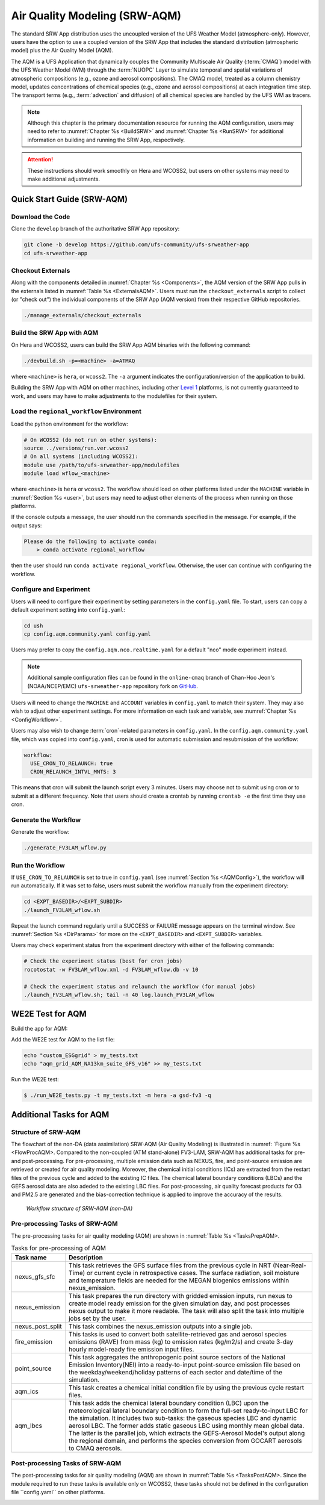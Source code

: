 .. _AQM:

=====================================
Air Quality Modeling (SRW-AQM)
=====================================

The standard SRW App distribution uses the uncoupled version of the UFS Weather Model (atmosphere-only). However, users have the option to use a coupled version of the SRW App that includes the standard distribution (atmospheric model) plus the Air Quality Model (AQM).

The AQM is a UFS Application that dynamically couples the Community Multiscale Air Quality (:term:`CMAQ`) model with the UFS Weather Model (WM) through the :term:`NUOPC` Layer to simulate temporal and spatial variations of atmospheric compositions (e.g., ozone and aerosol compositions). The CMAQ model, treated as a column chemistry model, updates concentrations of chemical species (e.g., ozone and aerosol compositions) at each integration time step. The transport terms (e.g., :term:`advection` and diffusion) of all chemical species are handled by the UFS WM as tracers.

.. note::

   Although this chapter is the primary documentation resource for running the AQM configuration, users may need to refer to :numref:`Chapter %s <BuildSRW>` and :numref:`Chapter %s <RunSRW>` for additional information on building and running the SRW App, respectively. 

.. attention::

   These instructions should work smoothly on Hera and WCOSS2, but users on other systems may need to make additional adjustments. 

Quick Start Guide (SRW-AQM)
=====================================

Download the Code
-------------------

Clone the ``develop`` branch of the authoritative SRW App repository:

.. code-block:: console

   git clone -b develop https://github.com/ufs-community/ufs-srweather-app
   cd ufs-srweather-app

Checkout Externals
---------------------

Along with the components detailed in :numref:`Chapter %s <Components>`, the AQM version of the SRW App pulls in the externals listed in :numref:`Table %s <ExternalsAQM>`. Users must run the ``checkout_externals`` script to collect (or "check out") the individual components of the SRW App (AQM version) from their respective GitHub repositories. 

.. code-block:: console

   ./manage_externals/checkout_externals

Build the SRW App with AQM
-----------------------------

On Hera and WCOSS2, users can build the SRW App AQM binaries with the following command:

.. code-block:: console

   ./devbuild.sh -p=<machine> -a=ATMAQ

where ``<machine>`` is ``hera``, or ``wcoss2``. The ``-a`` argument indicates the configuration/version of the application to build. 

Building the SRW App with AQM on other machines, including other `Level 1 <https://github.com/ufs-community/ufs-srweather-app/wiki/Supported-Platforms-and-Compilers>`__ platforms, is not currently guaranteed to work, and users may have to make adjustments to the modulefiles for their system. 

Load the ``regional_workflow`` Environment
--------------------------------------------

Load the python environment for the workflow:

.. code-block:: console

   # On WCOSS2 (do not run on other systems):
   source ../versions/run.ver.wcoss2
   # On all systems (including WCOSS2):
   module use /path/to/ufs-srweather-app/modulefiles
   module load wflow_<machine>

where ``<machine>`` is ``hera`` or ``wcoss2``. The workflow should load on other platforms listed under the ``MACHINE`` variable in :numref:`Section %s <user>`, but users may need to adjust other elements of the process when running on those platforms. 

If the console outputs a message, the user should run the commands specified in the message. For example, if the output says: 

.. code-block:: console

   Please do the following to activate conda:
       > conda activate regional_workflow

then the user should run ``conda activate regional_workflow``. Otherwise, the user can continue with configuring the workflow. 

.. _AQMConfig:

Configure and Experiment
---------------------------

Users will need to configure their experiment by setting parameters in the ``config.yaml`` file. To start, users can copy a default experiment setting into ``config.yaml``:

.. code-block:: console

   cd ush
   cp config.aqm.community.yaml config.yaml 
   
Users may prefer to copy the ``config.aqm.nco.realtime.yaml`` for a default "nco" mode experiment instead. 

.. note:: 
   
   Additional sample configuration files can be found in the ``online-cmaq`` branch of Chan-Hoo Jeon's (NOAA/NCEP/EMC) ``ufs-srweather-app`` repository fork on `GitHub <https://github.com/chan-hoo/ufs-srweather-app/tree/online-cmaq>`__.

Users will need to change the ``MACHINE`` and ``ACCOUNT`` variables in ``config.yaml`` to match their system. They may also wish to adjust other experiment settings. For more information on each task and variable, see :numref:`Chapter %s <ConfigWorkflow>`. 

Users may also wish to change :term:`cron`-related parameters in ``config.yaml``. In the ``config.aqm.community.yaml`` file, which was copied into ``config.yaml``, cron is used for automatic submission and resubmission of the workflow:

.. code-block:: console

   workflow:
     USE_CRON_TO_RELAUNCH: true
     CRON_RELAUNCH_INTVL_MNTS: 3

This means that cron will submit the launch script every 3 minutes. Users may choose not to submit using cron or to submit at a different frequency. Note that users should create a crontab by running ``crontab -e`` the first time they use cron.

Generate the Workflow
------------------------

Generate the workflow:

.. code-block:: console

   ./generate_FV3LAM_wflow.py

Run the Workflow
------------------

If ``USE_CRON_TO_RELAUNCH`` is set to true in ``config.yaml`` (see :numref:`Section %s <AQMConfig>`), the workflow will run automatically. If it was set to false, users must submit the workflow manually from the experiment directory:

.. code-block:: console

   cd <EXPT_BASEDIR>/<EXPT_SUBDIR>
   ./launch_FV3LAM_wflow.sh

Repeat the launch command regularly until a SUCCESS or FAILURE message appears on the terminal window. See :numref:`Section %s <DirParams>` for more on the ``<EXPT_BASEDIR>`` and ``<EXPT_SUBDIR>`` variables. 

Users may check experiment status from the experiment directory with either of the following commands: 

.. code-block:: console

   # Check the experiment status (best for cron jobs)
   rocotostat -w FV3LAM_wflow.xml -d FV3LAM_wflow.db -v 10

   # Check the experiment status and relaunch the workflow (for manual jobs)
   ./launch_FV3LAM_wflow.sh; tail -n 40 log.launch_FV3LAM_wflow


WE2E Test for AQM
=======================

Build the app for AQM:

.. code-clock:: console

  ./devbuild.sh -p=hera -a=ATMAQ


Add the WE2E test for AQM to the list file:

.. code-block:: console

   echo "custom_ESGgrid" > my_tests.txt
   echo "aqm_grid_AQM_NA13km_suite_GFS_v16" >> my_tests.txt


Run the WE2E test:

.. code-block:: console

   $ ./run_WE2E_tests.py -t my_tests.txt -m hera -a gsd-fv3 -q



Additional Tasks for AQM
===============================

Structure of SRW-AQM
-------------------------

The flowchart of the non-DA (data assimilation) SRW-AQM (Air Quality Modeling) is illustrated in :numref: `Figure %s <FlowProcAQM>. Compared to the non-coupled (ATM stand-alone) FV3-LAM, SRW-AQM has additional tasks for pre- and post-processing. For pre-processing, multiple emission data such as NEXUS, fire, and point-source emission are retrieved or created for air quality modeling. Moreover, the chemical initial conditions (ICs) are extracted from the restart files of the previous cycle and added to the existing IC files. The chemical lateral boundary conditions (LBCs) and the GEFS aerosol data are also adeded to the existing LBC files. For post-processing, air quality forecast products for O3 and PM2.5 are generated and the bias-correction technique is applied to improve the accuracy of the results.

.. _FlowProcAQM:

.. figure:: _static/SRW-AQM_workflow.png
      :alt: Flowchart describing the tasks of SRW-AQM.

   *Workflow structure of SRW-AQM (non-DA)*



Pre-processing Tasks of SRW-AQM
------------------------------------

The pre-processing tasks for air quality modeling (AQM) are shown in :numref:`Table %s <TasksPrepAQM>.

.. _TasksPrepAQM:

.. table:: Tasks for pre-processing of AQM

   +-----------------------+--------------------------------------------------------------------+
   | **Task name**         | **Description**                                                    |
   +=======================+====================================================================+
   | nexus_gfs_sfc         | This task retrieves the GFS surface files from the previous cycle  |
   |                       | in NRT (Near-Real-Time) or current cycle in retrospective cases.   | 
   |                       | The surface radiation, soil moisture and temperature fields are    |
   |                       | needed for the MEGAN biogenics emissions within nexus_emission.    |
   +-----------------------+--------------------------------------------------------------------+
   | nexus_emission	   | This task prepares the run directory with gridded emission inputs, |
   |                       | run nexus to create model ready emission for the given simulation  |
   |                       | day, and post processes nexus output to make it more readable. The |
   |                       | task will also split the task into multiple jobs set by the user.  |
   +-----------------------+--------------------------------------------------------------------+
   | nexus_post_split      | This task combines the nexus_emission outputs into a single job.   |
   +-----------------------+--------------------------------------------------------------------+
   | fire_emission         | This tasks is used to convert both satellite-retrieved gas and     |
   |                       | aerosol species emissions (RAVE) from mass (kg) to emission rates  |
   |                       | (kg/m2/s) and create 3-day hourly model-ready fire emission input  |
   |                       | files.                                                             |
   +-----------------------+--------------------------------------------------------------------+
   | point_source          | This task aggregates the anthropogenic point source sectors of the |
   |                       | National Emission Inventory(NEI) into a ready-to-input point-source|
   |                       | emission file based on the weekday/weekend/holiday patterns of each|
   |                       | sector and date/time of the simulation.                            |
   +-----------------------+--------------------------------------------------------------------+
   | aqm_ics               | This task creates a chemical initial condition file by using the   |
   |                       | previous cycle restart files.                                      |
   +-----------------------+--------------------------------------------------------------------+
   | aqm_lbcs              | This task adds the chemical lateral boundary condition (LBC) upon  |
   |                       | the meteorological lateral boundary condition to form the full-set |
   |                       | ready-to-input LBC for the simulation. It includes two sub-tasks:  |
   |                       | the gaseous species LBC and dynamic aerosol LBC. The former adds   |
   |                       | static gaseous LBC using monthly mean global data. The latter is   |
   |                       | the parallel job, which extracts the GEFS-Aerosol Model's output   |
   |                       | along the regional domain, and performs the species conversion     |
   |                       | from GOCART aerosols to CMAQ aerosols.                             |
   +-----------------------+--------------------------------------------------------------------+


Post-processing Tasks of SRW-AQM
------------------------------------

The post-processing tasks for air quality modeling (AQM) are shown in :numref:`Table %s <TasksPostAQM>. Since the module required to run these tasks is available only on WCOSS2, these tasks should not be defined in the configuration file ``config.yaml`` on other platforms.

.. _TasksPostAQM:

.. table:: Tasks for post-processing of AQM
   +-----------------------+--------------------------------------------------------------------+
   | **Task name**         | **Description**                                                    |   
   +=======================+====================================================================+
   | pre_post_stat         | This task creates surface (i.e., model 1st level) meteorological   |
   |                       | and chemical files to support air quality product generation and   |
   |                       | generate training data to support bias correction tasks.           |
   +-----------------------+--------------------------------------------------------------------+
   | post_stat_o3          | This task generates air quality forecast products including hourly |
   |                       | -average and statistical products for O3 (e.g., daily 8-hour       |
   |                       | average maximum O3).                                               |
   +-----------------------+--------------------------------------------------------------------+
   | post_stat_pm25        | This task generates air quality forecast products including hourly |
   |                       | -average and statistical products for PM2.5 (e.g., 24-hour average |
   |                       | PM2.5).                                                            | 
   +-----------------------+--------------------------------------------------------------------+
   | bias_correction_o3    | This task applies a bias-correction technique (e.g., analog        |
   |                       | ensemble) to improve model raw forecast for O3 and generates the   |
   |                       | bias-corrected O3 products.                                        |
   +-----------------------+--------------------------------------------------------------------+
   | bias_correction_pm25  | This task applies a bias-correction technique (e.g., analog        |
   |                       | ensemble) to improve model raw forecast for PM2.5 and generates the|
   |                       | bias-corrected PM2.5 products.                                     |
   +-----------------------+--------------------------------------------------------------------+

